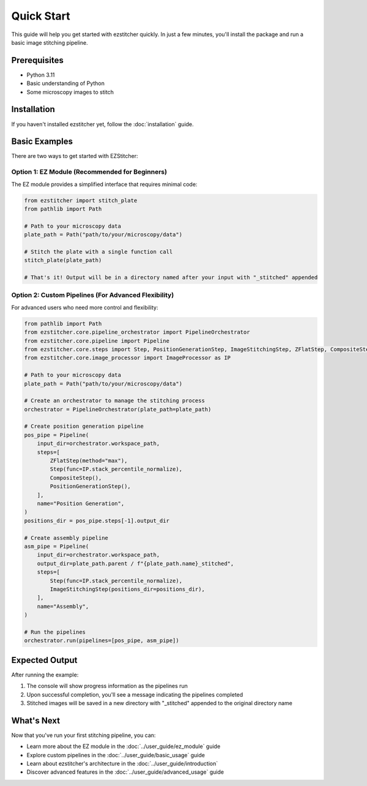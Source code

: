 Quick Start
==========

This guide will help you get started with ezstitcher quickly. In just a few minutes, you'll install the package and run a basic image stitching pipeline.

Prerequisites
-----------

- Python 3.11
- Basic understanding of Python
- Some microscopy images to stitch

Installation
----------

If you haven't installed ezstitcher yet, follow the :doc:`installation` guide.

Basic Examples
-------------

There are two ways to get started with EZStitcher:

Option 1: EZ Module (Recommended for Beginners)
~~~~~~~~~~~~~~~~~~~~~~~~~~~~~~~~~~~~~~~~~~~~~~

The EZ module provides a simplified interface that requires minimal code:

.. code-block:: python

    from ezstitcher import stitch_plate
    from pathlib import Path

    # Path to your microscopy data
    plate_path = Path("path/to/your/microscopy/data")

    # Stitch the plate with a single function call
    stitch_plate(plate_path)

    # That's it! Output will be in a directory named after your input with "_stitched" appended

Option 2: Custom Pipelines (For Advanced Flexibility)
~~~~~~~~~~~~~~~~~~~~~~~~~~~~~~~~~~~~~~~~~~

For advanced users who need more control and flexibility:

.. code-block:: python

    from pathlib import Path
    from ezstitcher.core.pipeline_orchestrator import PipelineOrchestrator
    from ezstitcher.core.pipeline import Pipeline
    from ezstitcher.core.steps import Step, PositionGenerationStep, ImageStitchingStep, ZFlatStep, CompositeStep
    from ezstitcher.core.image_processor import ImageProcessor as IP

    # Path to your microscopy data
    plate_path = Path("path/to/your/microscopy/data")

    # Create an orchestrator to manage the stitching process
    orchestrator = PipelineOrchestrator(plate_path=plate_path)

    # Create position generation pipeline
    pos_pipe = Pipeline(
        input_dir=orchestrator.workspace_path,
        steps=[
            ZFlatStep(method="max"),
            Step(func=IP.stack_percentile_normalize),
            CompositeStep(),
            PositionGenerationStep(),
        ],
        name="Position Generation",
    )
    positions_dir = pos_pipe.steps[-1].output_dir

    # Create assembly pipeline
    asm_pipe = Pipeline(
        input_dir=orchestrator.workspace_path,
        output_dir=plate_path.parent / f"{plate_path.name}_stitched",
        steps=[
            Step(func=IP.stack_percentile_normalize),
            ImageStitchingStep(positions_dir=positions_dir),
        ],
        name="Assembly",
    )

    # Run the pipelines
    orchestrator.run(pipelines=[pos_pipe, asm_pipe])

Expected Output
-------------

After running the example:

1. The console will show progress information as the pipelines run
2. Upon successful completion, you'll see a message indicating the pipelines completed
3. Stitched images will be saved in a new directory with "_stitched" appended to the original directory name

What's Next
---------

Now that you've run your first stitching pipeline, you can:

- Learn more about the EZ module in the :doc:`../user_guide/ez_module` guide
- Explore custom pipelines in the :doc:`../user_guide/basic_usage` guide
- Learn about ezstitcher's architecture in the :doc:`../user_guide/introduction`
- Discover advanced features in the :doc:`../user_guide/advanced_usage` guide
